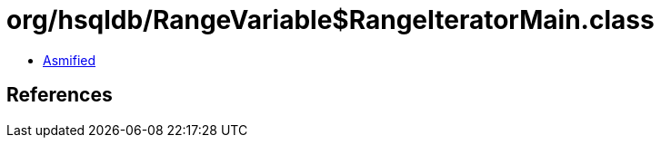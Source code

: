 = org/hsqldb/RangeVariable$RangeIteratorMain.class

 - link:RangeVariable$RangeIteratorMain-asmified.java[Asmified]

== References

